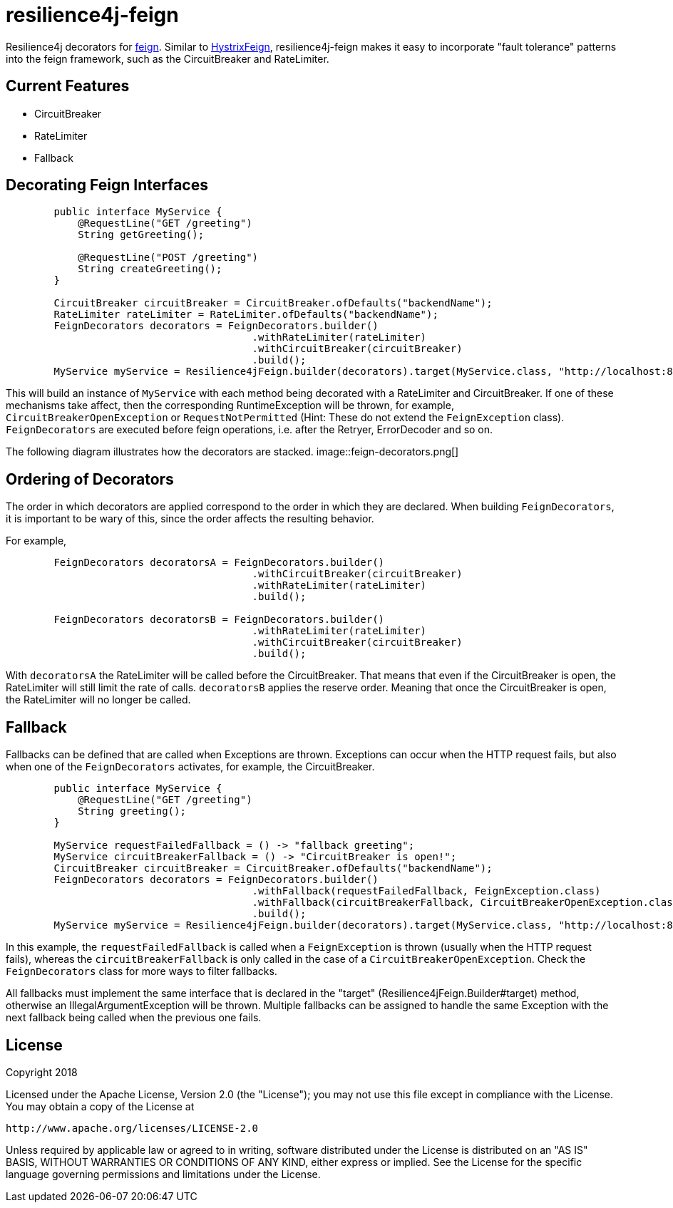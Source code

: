 = resilience4j-feign

Resilience4j decorators for https://github.com/OpenFeign/feign[feign].
Similar to https://github.com/OpenFeign/feign/tree/master/hystrix[HystrixFeign], 
resilience4j-feign makes it easy to incorporate "fault tolerance" patterns into the feign framework, such as 
 the CircuitBreaker and RateLimiter. 


== Current Features
* CircuitBreaker
* RateLimiter
* Fallback
 
 
== Decorating Feign Interfaces
``` java
        public interface MyService {
            @RequestLine("GET /greeting")
            String getGreeting();
            
            @RequestLine("POST /greeting")
            String createGreeting();
        }

        CircuitBreaker circuitBreaker = CircuitBreaker.ofDefaults("backendName");
        RateLimiter rateLimiter = RateLimiter.ofDefaults("backendName");
        FeignDecorators decorators = FeignDecorators.builder()
                                         .withRateLimiter(rateLimiter)
                                         .withCircuitBreaker(circuitBreaker)
                                         .build();
        MyService myService = Resilience4jFeign.builder(decorators).target(MyService.class, "http://localhost:8080/");
```

This will build an instance of `MyService` with each method being decorated with a RateLimiter and CircuitBreaker.
If one of these mechanisms take affect, then the corresponding RuntimeException will be thrown, for example, `CircuitBreakerOpenException` or `RequestNotPermitted` (Hint: These do not extend the `FeignException` class).
`FeignDecorators` are executed before feign operations, i.e. after the Retryer, ErrorDecoder and so on.

The following diagram illustrates how the decorators are stacked.
image::feign-decorators.png[]


== Ordering of Decorators
The order in which decorators are applied correspond to the order in which they are declared. 
When building `FeignDecorators`, it is important to be wary of this, since the order affects the resulting behavior.

For example,
``` java
        FeignDecorators decoratorsA = FeignDecorators.builder()
                                         .withCircuitBreaker(circuitBreaker)
                                         .withRateLimiter(rateLimiter)
                                         .build();
                                         
        FeignDecorators decoratorsB = FeignDecorators.builder()
                                         .withRateLimiter(rateLimiter)
                                         .withCircuitBreaker(circuitBreaker)
                                         .build();
```        

With `decoratorsA` the RateLimiter will be called before the CircuitBreaker. That means that even if the CircuitBreaker is open, the RateLimiter will still limit the rate of calls.
`decoratorsB` applies the reserve order. Meaning that once the CircuitBreaker is open, the RateLimiter will no longer be called.


== Fallback
Fallbacks can be defined that are called when Exceptions are thrown. Exceptions can occur when the HTTP request fails, but also when one of the `FeignDecorators` activates, for example, the CircuitBreaker.

``` java
        public interface MyService {
            @RequestLine("GET /greeting")
            String greeting();
        }

        MyService requestFailedFallback = () -> "fallback greeting";
        MyService circuitBreakerFallback = () -> "CircuitBreaker is open!";
        CircuitBreaker circuitBreaker = CircuitBreaker.ofDefaults("backendName");
        FeignDecorators decorators = FeignDecorators.builder()
                                         .withFallback(requestFailedFallback, FeignException.class)
                                         .withFallback(circuitBreakerFallback, CircuitBreakerOpenException.class)
                                         .build();
        MyService myService = Resilience4jFeign.builder(decorators).target(MyService.class, "http://localhost:8080/", fallback);
```
In this example, the `requestFailedFallback` is called when a `FeignException` is thrown (usually when the HTTP request fails), whereas
 the `circuitBreakerFallback` is only called in the case of a `CircuitBreakerOpenException`. 
 Check the `FeignDecorators` class for more ways to filter fallbacks.

All fallbacks must implement the same interface that is declared in the "target" (Resilience4jFeign.Builder#target) method, otherwise an IllegalArgumentException will be thrown.
Multiple fallbacks can be assigned to handle the same Exception with the next fallback being called when the previous one fails.



== License

Copyright 2018

Licensed under the Apache License, Version 2.0 (the "License"); you may not use this file except in compliance with the License. You may obtain a copy of the License at

    http://www.apache.org/licenses/LICENSE-2.0

Unless required by applicable law or agreed to in writing, software distributed under the License is distributed on an "AS IS" BASIS, WITHOUT WARRANTIES OR CONDITIONS OF ANY KIND, either express or implied. See the License for the specific language governing permissions and limitations under the License.